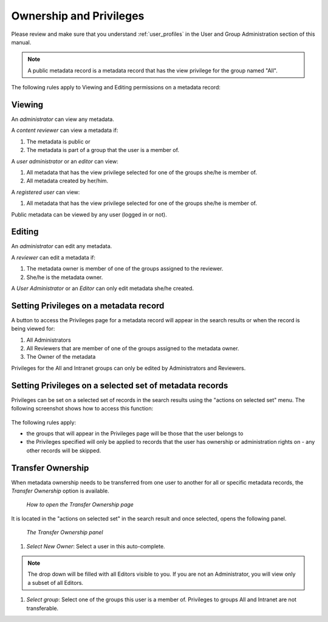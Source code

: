 .. _ownership:

Ownership and Privileges
========================

Please review and make sure that you understand :ref:`user_profiles` in the User and Group Administration section of this manual.

.. note:: A public metadata record is a metadata record that has the view privilege for the group named "All".

The following rules apply to Viewing and Editing permissions on a metadata record:

Viewing
-------

An *administrator* can view any metadata.

A *content reviewer* can view a metadata if:

#. The metadata is public or

#. The metadata is part of a group that the user is a member of.

A *user administrator* or an *editor* can view:

#. All metadata that has the view privilege selected for one of the groups she/he is member of.

#. All metadata created by her/him.

A *registered user* can view:

#. All metadata that has the view privilege selected for one of the groups she/he is member of.

Public metadata can be viewed by any user (logged in or not).

Editing
-------

An *administrator* can edit any metadata.

A *reviewer* can edit a metadata if:

#. The metadata owner is member of one of the groups assigned to the reviewer.

#. She/he is the metadata owner.

A *User Administrator* or an *Editor* can only edit metadata she/he created.

Setting Privileges on a metadata record
---------------------------------------

A button to access the Privileges page for a metadata record will appear in the search results or when the record is being viewed for:

#. All Administrators

#. All Reviewers that are member of one of the groups assigned to the metadata owner.

#. The Owner of the metadata

Privileges for the All and Intranet groups can only be edited by Administrators and Reviewers.

Setting Privileges on a selected set of metadata records
--------------------------------------------------------

Privileges can be set on a selected set of records in the search results using the "actions on selected set" menu. The following screenshot shows how to access this function:

.. figure:: privileges.png

The following rules apply:

- the groups that will appear in the Privileges page will be those that the user belongs to
- the Privileges specified will only be applied to records that the user has ownership or administration rights on - any other records will be skipped.

Transfer Ownership
------------------

When metadata ownership needs to be transferred from one user to another for all or specific metadata records, the *Transfer Ownership* option is available. 

.. figure:: transfer.png

    *How to open the Transfer Ownership page*
	
It is located in the "actions on selected set" in the search result and once selected, opens the following panel.

.. figure:: dotransfer.png

    *The Transfer Ownership panel*

#. *Select New Owner*: Select a user in this auto-complete.

.. note:: The drop down will be filled with all Editors visible to you. If you are not an Administrator, you will view only a subset of all Editors.

#. *Select group*: Select one of the groups this user is a member of. Privileges to groups All and Intranet are not transferable.



